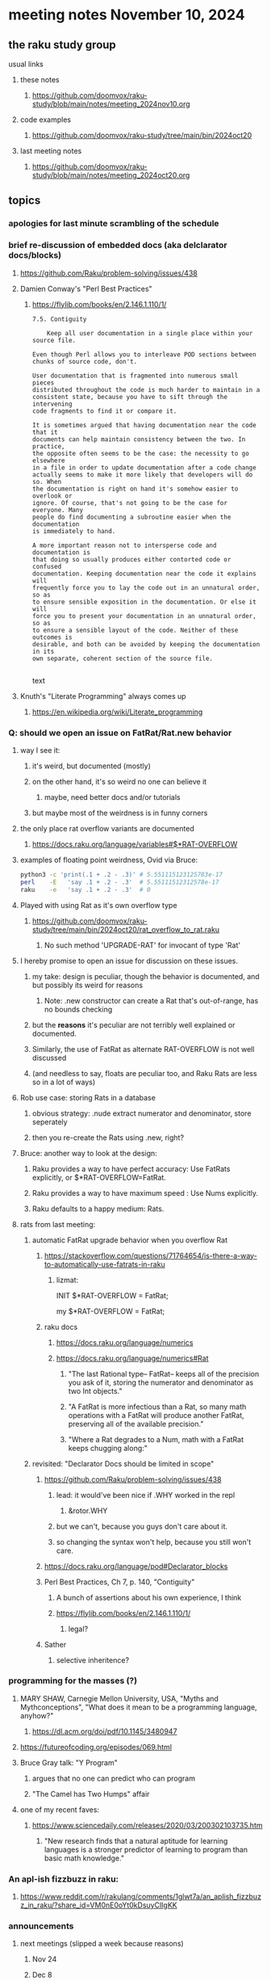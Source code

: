 * meeting notes November 10, 2024
** the raku study group
**** usual links
***** these notes
****** https://github.com/doomvox/raku-study/blob/main/notes/meeting_2024nov10.org 

***** code examples
****** https://github.com/doomvox/raku-study/tree/main/bin/2024oct20

***** last meeting notes
****** https://github.com/doomvox/raku-study/blob/main/notes/meeting_2024oct20.org

** topics
*** apologies for last minute scrambling of the schedule

*** brief re-discussion of embedded docs (aka delclarator docs/blocks)
**** https://github.com/Raku/problem-solving/issues/438
**** Damien Conway's "Perl Best Practices"
****** https://flylib.com/books/en/2.146.1.110/1/

#+BEGIN_SRC text
7.5. Contiguity

    Keep all user documentation in a single place within your source file.

Even though Perl allows you to interleave POD sections between chunks of source code, don't.

User documentation that is fragmented into numerous small pieces
distributed throughout the code is much harder to maintain in a
consistent state, because you have to sift through the intervening
code fragments to find it or compare it.

It is sometimes argued that having documentation near the code that it
documents can help maintain consistency between the two. In practice,
the opposite often seems to be the case: the necessity to go elsewhere
in a file in order to update documentation after a code change
actually seems to make it more likely that developers will do so. When
the documentation is right on hand it's somehow easier to overlook or
ignore. Of course, that's not going to be the case for everyone. Many
people do find documenting a subroutine easier when the documentation
is immediately to hand.

A more important reason not to intersperse code and documentation is
that doing so usually produces either contorted code or confused
documentation. Keeping documentation near the code it explains will
frequently force you to lay the code out in an unnatural order, so as
to ensure sensible exposition in the documentation. Or else it will
force you to present your documentation in an unnatural order, so as
to ensure a sensible layout of the code. Neither of these outcomes is
desirable, and both can be avoided by keeping the documentation in its
own separate, coherent section of the source file.

#+END_SRC text


**** Knuth's "Literate Programming" always comes up
***** https://en.wikipedia.org/wiki/Literate_programming

*** Q: should we open an issue on FatRat/Rat.new behavior
**** way I see it:
***** it's weird, but documented (mostly)
***** on the other hand, it's so weird no one can believe it 
****** maybe, need better docs and/or tutorials
***** but maybe most of the weirdness is in funny corners 

**** the only place rat overflow variants are documented
***** https://docs.raku.org/language/variables#$*RAT-OVERFLOW

**** examples of floating point weirdness, Ovid via Bruce:
#+BEGIN_SRC sh
python3 -c 'print(.1 + .2 - .3)' # 5.551115123125783e-17
perl    -E   'say .1 + .2 - .3'  # 5.55111512312578e-17
raku    -e   'say .1 + .2 - .3'  # 0
#+END_SRC 

**** Played with using Rat as it's own overflow type
***** https://github.com/doomvox/raku-study/tree/main/bin/2024oct20/rat_overflow_to_rat.raku
****** No such method 'UPGRADE-RAT' for invocant of type 'Rat'

**** I hereby promise to open an issue for discussion on these issues.
***** my take: design is peculiar, though the behavior is documented, and but possibly its weird for reasons 
****** Note: .new constructor can create a Rat that's out-of-range, has no bounds checking
***** but the *reasons* it's peculiar are not terribly well explained or documented.
***** Similarly, the use of FatRat as alternate RAT-OVERFLOW is not well discussed
***** (and needless to say, floats are peculiar too, and Raku Rats are less so in a lot of ways)

**** Rob use case: storing Rats in a database
***** obvious strategy: .nude extract numerator and denominator, store seperately
***** then you re-create the Rats using .new, right?

**** Bruce: another way to look at the design:
***** Raku provides a way to have perfect accuracy: Use FatRats explicitly, or $*RAT-OVERFLOW=FatRat.
***** Raku provides a way to have maximum speed   : Use Nums explicitly.
***** Raku defaults to a happy medium: Rats.

**** rats from last meeting:

***** automatic FatRat upgrade behavior when you overflow Rat
****** https://stackoverflow.com/questions/71764654/is-there-a-way-to-automatically-use-fatrats-in-raku
******* lizmat:
#+BEGIIN_SRC raku
# So to activate this globally to upgrade to FatRat, you'd do:
INIT $*RAT-OVERFLOW = FatRat;

# To activate this only for a lexical scope:
my $*RAT-OVERFLOW = FatRat;
#+END_SRC

****** raku docs
******* https://docs.raku.org/language/numerics
******* https://docs.raku.org/language/numerics#Rat
******** "The last Rational type-- FatRat-- keeps all of the precision you ask of it, storing the numerator and denominator as two Int objects."

******** "A FatRat is more infectious than a Rat, so many math operations with a FatRat will produce another FatRat, preserving all of the available precision."

******** "Where a Rat degrades to a Num, math with a FatRat keeps chugging along:"


***** revisited: "Declarator Docs should be limited in scope"
****** https://github.com/Raku/problem-solving/issues/438
******* lead: it would've been nice if .WHY worked in the repl
******** &rotor.WHY
******* but we can't, because you guys don't care about it.
******* so changing the syntax won't help, because you still won't care.

****** https://docs.raku.org/language/pod#Declarator_blocks

****** Perl Best Practices, Ch 7, p. 140, "Contiguity"
******* A bunch of assertions about his own experience, I think
******* https://flylib.com/books/en/2.146.1.110/1/
******** legal?

****** Sather
******* selective inheritence?




*** programming for the masses (?)
**** MARY SHAW, Carnegie Mellon University, USA, "Myths and Mythconceptions", "What does it mean to be a programming language, anyhow?"
***** https://dl.acm.org/doi/pdf/10.1145/3480947
**** https://futureofcoding.org/episodes/069.html
**** Bruce Gray talk: "Y Program"
***** argues that no one can predict who can program
***** "The Camel has Two Humps" affair

**** one of my recent faves: 
***** https://www.sciencedaily.com/releases/2020/03/200302103735.htm
****** "New research finds that a natural aptitude for learning languages is a stronger predictor of learning to program than basic math knowledge."

*** An apl-ish fizzbuzz in raku:
**** https://www.reddit.com/r/rakulang/comments/1glwt7a/an_aplish_fizzbuzz_in_raku/?share_id=VM0nE0oYt0kDsuyClIgKK

*** announcements 
**** next meetings (slipped a week because reasons)
***** Nov 24
***** Dec 8
***** Dec 22 
****** 2 days before xmas eve
***** Jan 5, 2025
***** Jan 19, 2025   
****** day before mlk day
***** Feb 2, 2025     

**** Perl Science Conference (Virtual) Wednesday 2024-12-18
***** https://www.reddit.com/r/perl/comments/1ffbeg6/perl_community_conference_winter_2024_call_for/

**** Perl & Raku Conference (Greenville, SC) 2025-06-27 through 29 Fri-Sun
***** https://news.perlfoundation.org/post/dates_set_tprc_2025



